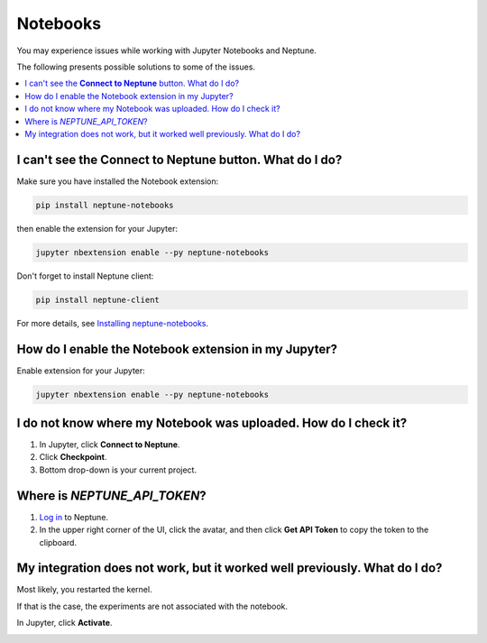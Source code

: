 Notebooks
=========

You may experience issues while working with Jupyter Notebooks and Neptune.

The following presents possible solutions to some of the issues.

.. contents::
    :local:
    :depth: 1
    :backlinks: top

I can't see the **Connect to Neptune** button. What do I do?
^^^^^^^^^^^^^^^^^^^^^^^^^^^^^^^^^^^^^^^^^^^^^^^^^^^^^^^^^^^^

Make sure you have installed the Notebook extension:

.. code-block:: bash

   pip install neptune-notebooks

then enable the extension for your Jupyter:

.. code-block:: bash

   jupyter nbextension enable --py neptune-notebooks

Don't forget to install Neptune client:

.. code-block:: bash

   pip install neptune-client

For more details, see  `Installing neptune-notebooks <installation.html>`_.

How do I enable the Notebook extension in my Jupyter?
^^^^^^^^^^^^^^^^^^^^^^^^^^^^^^^^^^^^^^^^^^^^^^^^^^^^^

Enable extension for your Jupyter:

.. code-block:: bash

   jupyter nbextension enable --py neptune-notebooks

I do not know where my Notebook was uploaded. How do I check it?
^^^^^^^^^^^^^^^^^^^^^^^^^^^^^^^^^^^^^^^^^^^^^^^^^^^^^^^^^^^^^^^^
#. In Jupyter, click **Connect to Neptune**.
#. Click **Checkpoint**.
#. Bottom drop-down is your current project.

.. _token-location:

Where is *NEPTUNE_API_TOKEN*?
^^^^^^^^^^^^^^^^^^^^^^^^^^^^^

#. `Log in <https://neptune.ai/login>`_ to Neptune.
#. In the upper right corner of the UI, click the avatar, and then click **Get API Token** to copy the token to the clipboard.

.. image:: _static/images/notebooks/token.png
   :target: _static/images/notebooks/token.png
   :alt: image


My integration does not work, but it worked well previously. What do I do?
^^^^^^^^^^^^^^^^^^^^^^^^^^^^^^^^^^^^^^^^^^^^^^^^^^^^^^^^^^^^^^^^^^^^^^^^^^
Most likely, you restarted the kernel.

If that is the case, the experiments are not associated with the notebook.

In Jupyter, click **Activate**.


.. image:: _static/images/notebooks/activate_button.png
   :target: _static/images/notebooks/activate_button.png
   :alt: image